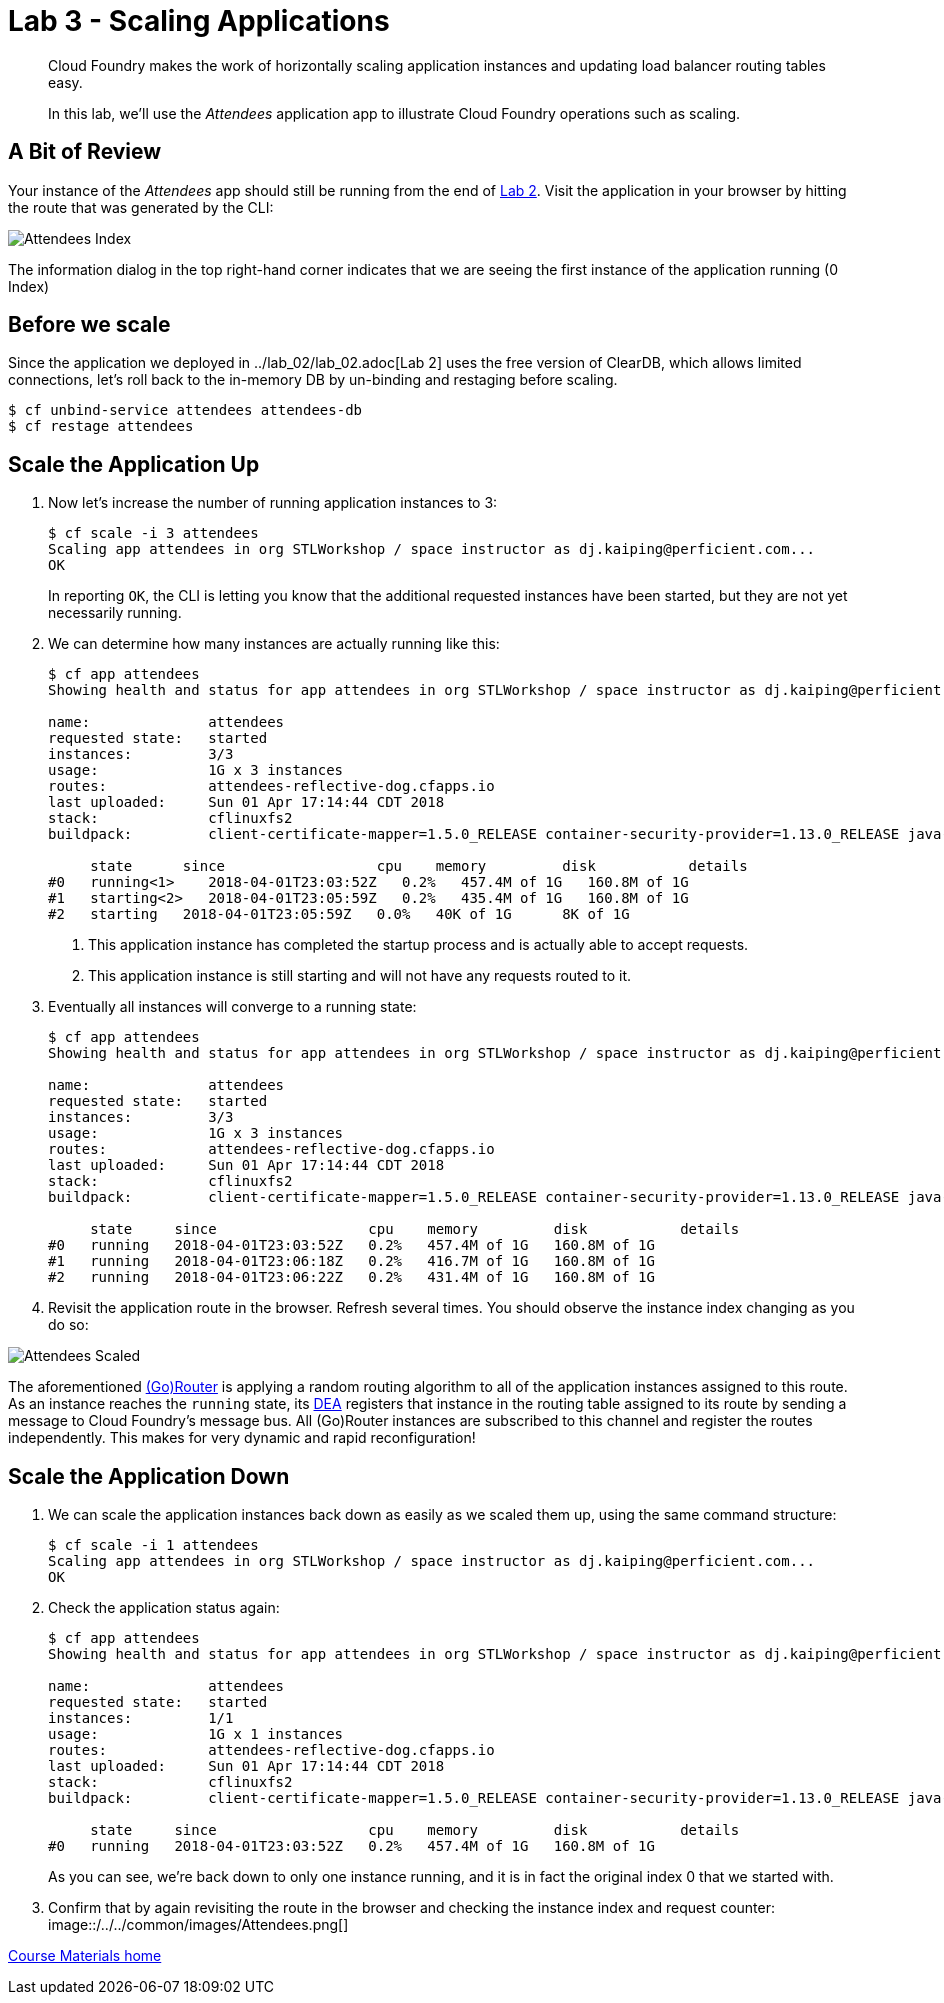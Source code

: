 = Lab 3 - Scaling Applications

[abstract]
--
Cloud Foundry makes the work of horizontally scaling application instances and updating load balancer routing tables easy.

In this lab, we'll use the _Attendees_ application app to illustrate Cloud Foundry operations such as scaling.
--

== A Bit of Review

Your instance of the _Attendees_ app should still be running from the end of link:../lab_02/lab_02.adoc[Lab 2].
Visit the application in your browser by hitting the route that was generated by the CLI:

image::/../../common/images/Attendees_Index.png[]

The information dialog in the top right-hand corner indicates that we are seeing the first instance of the application running (0 Index)

== Before we scale

Since the application we deployed in ../lab_02/lab_02.adoc[Lab 2] uses the free version of ClearDB, which allows limited connections, let's roll back to the in-memory DB by un-binding and restaging before scaling.

----
$ cf unbind-service attendees attendees-db
$ cf restage attendees
----

== Scale the Application Up

. Now let's increase the number of running application instances to 3:
+
----
$ cf scale -i 3 attendees
Scaling app attendees in org STLWorkshop / space instructor as dj.kaiping@perficient.com...
OK

----
+
In reporting `OK`, the CLI is letting you know that the additional requested instances have been started, but they are not yet necessarily running.

. We can determine how many instances are actually running like this:
+
====
----
$ cf app attendees
Showing health and status for app attendees in org STLWorkshop / space instructor as dj.kaiping@perficient.com...

name:              attendees
requested state:   started
instances:         3/3
usage:             1G x 3 instances
routes:            attendees-reflective-dog.cfapps.io
last uploaded:     Sun 01 Apr 17:14:44 CDT 2018
stack:             cflinuxfs2
buildpack:         client-certificate-mapper=1.5.0_RELEASE container-security-provider=1.13.0_RELEASE java-buildpack=v4.9-offline-https://github.com/cloudfoundry/java-buildpack.git#830f4c3 java-main java-opts java-security jvmkill-agent=1.12.0_RELEASE open-jdk-l...

     state      since                  cpu    memory         disk           details
#0   running<1>    2018-04-01T23:03:52Z   0.2%   457.4M of 1G   160.8M of 1G
#1   starting<2>   2018-04-01T23:05:59Z   0.2%   435.4M of 1G   160.8M of 1G
#2   starting   2018-04-01T23:05:59Z   0.0%   40K of 1G      8K of 1G

----
<1> This application instance has completed the startup process and is actually able to accept requests.
<2> This application instance is still starting and will not have any requests routed to it.
====

. Eventually all instances will converge to a running state:
+
----
$ cf app attendees
Showing health and status for app attendees in org STLWorkshop / space instructor as dj.kaiping@perficient.com...

name:              attendees
requested state:   started
instances:         3/3
usage:             1G x 3 instances
routes:            attendees-reflective-dog.cfapps.io
last uploaded:     Sun 01 Apr 17:14:44 CDT 2018
stack:             cflinuxfs2
buildpack:         client-certificate-mapper=1.5.0_RELEASE container-security-provider=1.13.0_RELEASE java-buildpack=v4.9-offline-https://github.com/cloudfoundry/java-buildpack.git#830f4c3 java-main java-opts java-security jvmkill-agent=1.12.0_RELEASE open-jdk-l...

     state     since                  cpu    memory         disk           details
#0   running   2018-04-01T23:03:52Z   0.2%   457.4M of 1G   160.8M of 1G
#1   running   2018-04-01T23:06:18Z   0.2%   416.7M of 1G   160.8M of 1G
#2   running   2018-04-01T23:06:22Z   0.2%   431.4M of 1G   160.8M of 1G
----

. Revisit the application route in the browser.
Refresh several times.
You should observe the instance index changing as you do so:

image::/../../common/images/Attendees_Scaled.png[]

The aforementioned http://docs.cloudfoundry.org/concepts/architecture/router.html[(Go)Router] is applying a random routing algorithm to all of the application instances assigned to this route.
As an instance reaches the `running` state, its http://docs.cloudfoundry.org/concepts/architecture/execution-agent.html[DEA] registers that instance in the routing table assigned to its route by sending a message to Cloud Foundry's message bus.
All (Go)Router instances are subscribed to this channel and register the routes independently.
This makes for very dynamic and rapid reconfiguration!

== Scale the Application Down

. We can scale the application instances back down as easily as we scaled them up, using the same command structure:
+
----
$ cf scale -i 1 attendees
Scaling app attendees in org STLWorkshop / space instructor as dj.kaiping@perficient.com...
OK
----

. Check the application status again:
+
----
$ cf app attendees
Showing health and status for app attendees in org STLWorkshop / space instructor as dj.kaiping@perficient.com...

name:              attendees
requested state:   started
instances:         1/1
usage:             1G x 1 instances
routes:            attendees-reflective-dog.cfapps.io
last uploaded:     Sun 01 Apr 17:14:44 CDT 2018
stack:             cflinuxfs2
buildpack:         client-certificate-mapper=1.5.0_RELEASE container-security-provider=1.13.0_RELEASE java-buildpack=v4.9-offline-https://github.com/cloudfoundry/java-buildpack.git#830f4c3 java-main java-opts java-security jvmkill-agent=1.12.0_RELEASE open-jdk-l...

     state     since                  cpu    memory         disk           details
#0   running   2018-04-01T23:03:52Z   0.2%   457.4M of 1G   160.8M of 1G
----
+
As you can see, we're back down to only one instance running, and it is in fact the original index 0 that we started with.

. Confirm that by again revisiting the route in the browser and checking the instance index and request counter:
image::/../../common/images/Attendees.png[]

link:/README.md#course-materials[Course Materials home]
